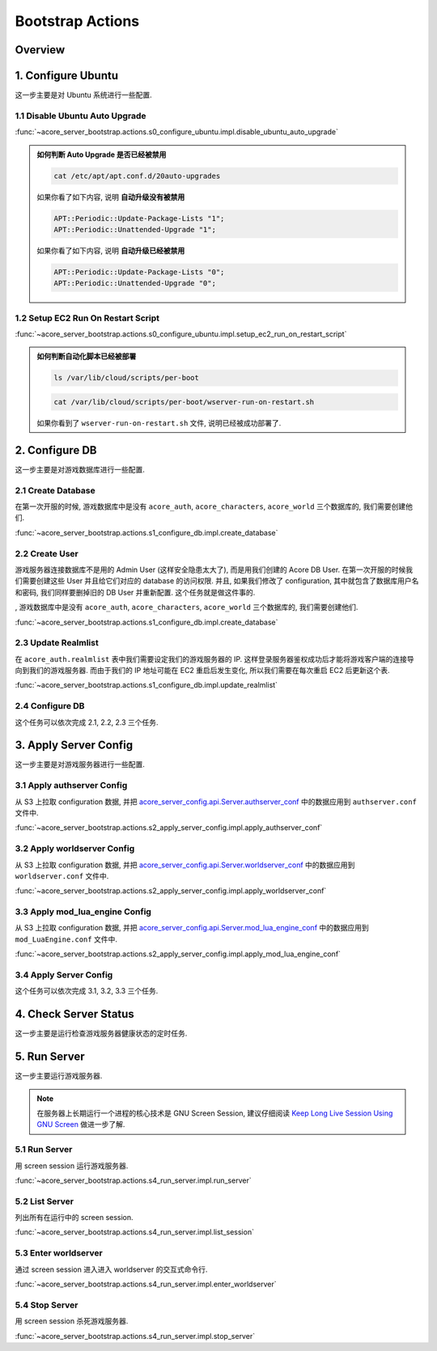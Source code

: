 Bootstrap Actions
==============================================================================


Overview
------------------------------------------------------------------------------


1. Configure Ubuntu
------------------------------------------------------------------------------
这一步主要是对 Ubuntu 系统进行一些配置.

.. dropdown:: s0_configure_ubuntu/impl.py

    .. literalinclude:: ../../../acore_server_bootstrap/actions/s0_configure_ubuntu/impl.py
       :language: python
       :linenos:


1.1 Disable Ubuntu Auto Upgrade
~~~~~~~~~~~~~~~~~~~~~~~~~~~~~~~~~~~~~~~~~~~~~~~~~~~~~~~~~~~~~~~~~~~~~~~~~~~~~~
:func:`~acore_server_bootstrap.actions.s0_configure_ubuntu.impl.disable_ubuntu_auto_upgrade`

.. admonition:: 如何判断 Auto Upgrade 是否已经被禁用
    :class: note

    .. code-block:: bash

        cat /etc/apt/apt.conf.d/20auto-upgrades

    如果你看了如下内容, 说明 **自动升级没有被禁用**

    .. code-block::

        APT::Periodic::Update-Package-Lists "1";
        APT::Periodic::Unattended-Upgrade "1";

    如果你看了如下内容, 说明 **自动升级已经被禁用**

    .. code-block::

        APT::Periodic::Update-Package-Lists "0";
        APT::Periodic::Unattended-Upgrade "0";


1.2 Setup EC2 Run On Restart Script
~~~~~~~~~~~~~~~~~~~~~~~~~~~~~~~~~~~~~~~~~~~~~~~~~~~~~~~~~~~~~~~~~~~~~~~~~~~~~~
:func:`~acore_server_bootstrap.actions.s0_configure_ubuntu.impl.setup_ec2_run_on_restart_script`

.. admonition:: 如何判断自动化脚本已经被部署
    :class: note

    .. code-block:: bash

        ls /var/lib/cloud/scripts/per-boot

    .. code-block::

        cat /var/lib/cloud/scripts/per-boot/wserver-run-on-restart.sh

    如果你看到了 ``wserver-run-on-restart.sh`` 文件, 说明已经被成功部署了.


2. Configure DB
------------------------------------------------------------------------------
这一步主要是对游戏数据库进行一些配置.

.. dropdown:: s1_configure_db/impl.py

    .. literalinclude:: ../../../acore_server_bootstrap/actions/s1_configure_db/impl.py
       :language: python
       :linenos:


2.1 Create Database
~~~~~~~~~~~~~~~~~~~~~~~~~~~~~~~~~~~~~~~~~~~~~~~~~~~~~~~~~~~~~~~~~~~~~~~~~~~~~~
在第一次开服的时候, 游戏数据库中是没有 ``acore_auth``, ``acore_characters``, ``acore_world`` 三个数据库的, 我们需要创建他们.

:func:`~acore_server_bootstrap.actions.s1_configure_db.impl.create_database`

.. dropdown:: s1_configure_db/create/create_mysql_database.sql.aws_rds_mode.jinja2

    .. literalinclude:: ../../../acore_server_bootstrap/actions/s1_configure_db/create/create_mysql_database.sql.aws_rds_mode.jinja2
       :language: sql
       :linenos:


2.2 Create User
~~~~~~~~~~~~~~~~~~~~~~~~~~~~~~~~~~~~~~~~~~~~~~~~~~~~~~~~~~~~~~~~~~~~~~~~~~~~~~
游戏服务器连接数据库不是用的 Admin User (这样安全隐患太大了), 而是用我们创建的 Acore DB User. 在第一次开服的时候我们需要创建这些 User 并且给它们对应的 database 的访问权限. 并且, 如果我们修改了 configuration, 其中就包含了数据库用户名和密码, 我们同样要删掉旧的 DB User 并重新配置. 这个任务就是做这件事的.

, 游戏数据库中是没有 ``acore_auth``, ``acore_characters``, ``acore_world`` 三个数据库的, 我们需要创建他们.

:func:`~acore_server_bootstrap.actions.s1_configure_db.impl.create_database`

.. dropdown:: s1_configure_db/create/create_mysql_user.sql.aws_rds_mode.jinja2

    .. literalinclude:: ../../../acore_server_bootstrap/actions/s1_configure_db/create/create_mysql_user.sql.aws_rds_mode.jinja2
       :language: sql
       :linenos:


2.3 Update Realmlist
~~~~~~~~~~~~~~~~~~~~~~~~~~~~~~~~~~~~~~~~~~~~~~~~~~~~~~~~~~~~~~~~~~~~~~~~~~~~~~
在 ``acore_auth.realmlist`` 表中我们需要设定我们的游戏服务器的 IP. 这样登录服务器鉴权成功后才能将游戏客户端的连接导向到我们的游戏服务器. 而由于我们的 IP 地址可能在 EC2 重启后发生变化, 所以我们需要在每次重启 EC2 后更新这个表.


:func:`~acore_server_bootstrap.actions.s1_configure_db.impl.update_realmlist`

.. dropdown:: s1_configure_db/create/update_realmlist_address.sql.jinja2

    .. literalinclude:: ../../../acore_server_bootstrap/actions/s1_configure_db/create/update_realmlist_address.sql.jinja2
       :language: sql
       :linenos:


2.4 Configure DB
~~~~~~~~~~~~~~~~~~~~~~~~~~~~~~~~~~~~~~~~~~~~~~~~~~~~~~~~~~~~~~~~~~~~~~~~~~~~~~
这个任务可以依次完成 2.1, 2.2, 2.3 三个任务.



3. Apply Server Config
------------------------------------------------------------------------------
这一步主要是对游戏服务器进行一些配置.

.. dropdown:: s2_apply_server_config/impl.py

    .. literalinclude:: ../../../acore_server_bootstrap/actions/s2_apply_server_config/impl.py
       :language: python
       :linenos:


3.1 Apply authserver Config
~~~~~~~~~~~~~~~~~~~~~~~~~~~~~~~~~~~~~~~~~~~~~~~~~~~~~~~~~~~~~~~~~~~~~~~~~~~~~~
从 S3 上拉取 configuration 数据, 并把 `acore_server_config.api.Server.authserver_conf <https://acore-server-config.readthedocs.io/en/latest/acore_server_config/config/define/server.html#acore_server_config.config.define.server.Server>`_ 中的数据应用到 ``authserver.conf`` 文件中.

:func:`~acore_server_bootstrap.actions.s2_apply_server_config.impl.apply_authserver_conf`


3.2 Apply worldserver Config
~~~~~~~~~~~~~~~~~~~~~~~~~~~~~~~~~~~~~~~~~~~~~~~~~~~~~~~~~~~~~~~~~~~~~~~~~~~~~~
从 S3 上拉取 configuration 数据, 并把 `acore_server_config.api.Server.worldserver_conf <https://acore-server-config.readthedocs.io/en/latest/acore_server_config/config/define/server.html#acore_server_config.config.define.server.Server>`_ 中的数据应用到 ``worldserver.conf`` 文件中.

:func:`~acore_server_bootstrap.actions.s2_apply_server_config.impl.apply_worldserver_conf`


3.3 Apply mod_lua_engine Config
~~~~~~~~~~~~~~~~~~~~~~~~~~~~~~~~~~~~~~~~~~~~~~~~~~~~~~~~~~~~~~~~~~~~~~~~~~~~~~
从 S3 上拉取 configuration 数据, 并把 `acore_server_config.api.Server.mod_lua_engine_conf <https://acore-server-config.readthedocs.io/en/latest/acore_server_config/config/define/server.html#acore_server_config.config.define.server.Server>`_ 中的数据应用到 ``mod_LuaEngine.conf`` 文件中.

:func:`~acore_server_bootstrap.actions.s2_apply_server_config.impl.apply_mod_lua_engine_conf`


3.4 Apply Server Config
~~~~~~~~~~~~~~~~~~~~~~~~~~~~~~~~~~~~~~~~~~~~~~~~~~~~~~~~~~~~~~~~~~~~~~~~~~~~~~
这个任务可以依次完成 3.1, 3.2, 3.3 三个任务.


4. Check Server Status
------------------------------------------------------------------------------
这一步主要是运行检查游戏服务器健康状态的定时任务.

.. dropdown:: s3_check_server_status/impl.py

    .. literalinclude:: ../../../acore_server_bootstrap/actions/s3_check_server_status/impl.py
       :language: python
       :linenos:


5. Run Server
------------------------------------------------------------------------------
这一步主要运行游戏服务器.

.. dropdown:: s4_run_server/impl.py

    .. literalinclude:: ../../../acore_server_bootstrap/actions/s4_run_server/impl.py
       :language: python
       :linenos:

.. note::

    在服务器上长期运行一个进程的核心技术是 GNU Screen Session, 建议仔细阅读 `Keep Long Live Session Using GNU Screen <https://dev-exp-share.readthedocs.io/en/latest/search.html?q=Keep+Long+Live+Session+Using+GNU+Screen&check_keywords=yes&area=default>`_ 做进一步了解.


5.1 Run Server
~~~~~~~~~~~~~~~~~~~~~~~~~~~~~~~~~~~~~~~~~~~~~~~~~~~~~~~~~~~~~~~~~~~~~~~~~~~~~~
用 screen session 运行游戏服务器.

:func:`~acore_server_bootstrap.actions.s4_run_server.impl.run_server`


5.2 List Server
~~~~~~~~~~~~~~~~~~~~~~~~~~~~~~~~~~~~~~~~~~~~~~~~~~~~~~~~~~~~~~~~~~~~~~~~~~~~~~
列出所有在运行中的 screen session.

:func:`~acore_server_bootstrap.actions.s4_run_server.impl.list_session`


5.3 Enter worldserver
~~~~~~~~~~~~~~~~~~~~~~~~~~~~~~~~~~~~~~~~~~~~~~~~~~~~~~~~~~~~~~~~~~~~~~~~~~~~~~
通过 screen session 进入进入 worldserver 的交互式命令行.

:func:`~acore_server_bootstrap.actions.s4_run_server.impl.enter_worldserver`


5.4 Stop Server
~~~~~~~~~~~~~~~~~~~~~~~~~~~~~~~~~~~~~~~~~~~~~~~~~~~~~~~~~~~~~~~~~~~~~~~~~~~~~~
用 screen session 杀死游戏服务器.

:func:`~acore_server_bootstrap.actions.s4_run_server.impl.stop_server`
